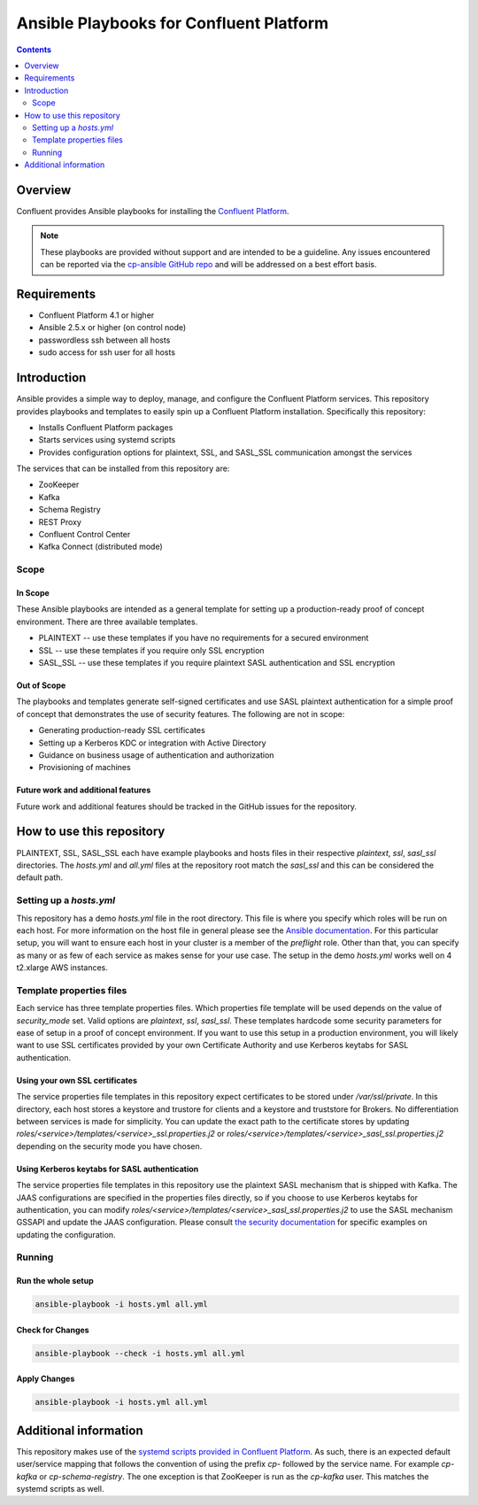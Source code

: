 .. _cp-ansible:

Ansible Playbooks for Confluent Platform
========================================

.. contents:: Contents
    :local:
    :depth: 2


========
Overview
========

Confluent provides Ansible playbooks for installing the `Confluent Platform <http://www.confluent.io>`__.

.. note:: These playbooks are provided without support and are intended to be a guideline. Any issues encountered can be reported via the `cp-ansible GitHub repo <https://github.com/confluentinc/cp-ansible/issues>`__ and will be addressed on a best effort basis.


============
Requirements
============

* Confluent Platform 4.1 or higher
* Ansible 2.5.x or higher (on control node)
* passwordless ssh between all hosts
* sudo access for ssh user for all hosts

============
Introduction
============

Ansible provides a simple way to deploy, manage, and configure the Confluent Platform services. This repository provides playbooks and templates to easily spin up a Confluent Platform installation. Specifically this repository:

* Installs Confluent Platform packages
* Starts services using systemd scripts
* Provides configuration options for plaintext, SSL, and SASL_SSL communication amongst the services

The services that can be installed from this repository are:

* ZooKeeper
* Kafka
* Schema Registry
* REST Proxy
* Confluent Control Center
* Kafka Connect (distributed mode)


Scope
-----

In Scope
~~~~~~~~

These Ansible playbooks are intended as a general template for setting up a production-ready proof of concept environment. There are three available templates.

* PLAINTEXT -- use these templates if you have no requirements for a secured environment
* SSL -- use these templates if you require only SSL encryption
* SASL_SSL -- use these templates if you require plaintext SASL authentication and SSL encryption


Out of Scope
~~~~~~~~~~~~

The playbooks and templates generate self-signed certificates and use SASL plaintext authentication for a simple proof of concept that demonstrates the use of security features. The following are not in scope:

* Generating production-ready SSL certificates
* Setting up a Kerberos KDC or integration with Active Directory
* Guidance on business usage of authentication and authorization
* Provisioning of machines

Future work and additional features
~~~~~~~~~~~~~~~~~~~~~~~~~~~~~~~~~~~

Future work and additional features should be tracked in the GitHub issues for the repository.


==========================
How to use this repository
==========================

PLAINTEXT, SSL, SASL_SSL each have example playbooks and hosts files in their respective `plaintext`, `ssl`, `sasl_ssl` directories.
The `hosts.yml` and `all.yml` files at the repository root match the `sasl_ssl` and this can be considered the default path.

Setting up a `hosts.yml`
------------------------

This repository has a demo `hosts.yml` file in the root directory. This file is where you specify which roles will be run on each host. For more information on
the host file in general please see the `Ansible documentation <http://docs.ansible.com/ansible/latest/user_guide/intro_inventory.html#hosts-and-groups>`_. For this
particular setup, you will want to ensure each host in your cluster is a member of the `preflight` role. Other than that, you can specify as many or as few of each service
as makes sense for your use case. The setup in the demo `hosts.yml` works well on 4 t2.xlarge AWS instances.

Template properties files
-------------------------

Each service has three template properties files. Which properties file template will be used depends on the value of `security_mode` set. Valid options are `plaintext`, `ssl`, `sasl_ssl`.
These templates hardcode some security parameters for ease of setup in a proof of concept environment. If you want to use this setup in a production environment, you will likely want to use
SSL certificates provided by your own Certificate Authority and use Kerberos keytabs for SASL authentication.

Using your own SSL certificates
~~~~~~~~~~~~~~~~~~~~~~~~~~~~~~~

The service properties file templates in this repository expect certificates to be stored under `/var/ssl/private`. In this directory, each host stores a keystore and trustore for clients 
and a keystore and truststore for Brokers. No differentiation between services is made for simplicity. You can update the exact path to the certificate stores by updating 
`roles/<service>/templates/<service>_ssl.properties.j2` or `roles/<service>/templates/<service>_sasl_ssl.properties.j2` depending on the security mode you have chosen.

Using Kerberos keytabs for SASL authentication
~~~~~~~~~~~~~~~~~~~~~~~~~~~~~~~~~~~~~~~~~~~~~~

The service properties file templates in this repository use the plaintext SASL mechanism that is shipped with Kafka. The JAAS configurations are specified in the properties files directly, so
if you choose to use Kerberos keytabs for authentication, you can modify `roles/<service>/templates/<service>_sasl_ssl.properties.j2` to use the SASL mechanism GSSAPI and update the JAAS
configuration. Please consult `the security documentation <https://docs.confluent.io/current/kafka/authentication_sasl_gssapi.html>`_ for specific examples on updating the configuration.

Running
-------

Run the whole setup
~~~~~~~~~~~~~~~~~~~

.. sourcecode:: bash

   ansible-playbook -i hosts.yml all.yml

Check for Changes
~~~~~~~~~~~~~~~~~

.. sourcecode:: bash

   ansible-playbook --check -i hosts.yml all.yml

Apply Changes
~~~~~~~~~~~~~

.. sourcecode:: bash

   ansible-playbook -i hosts.yml all.yml


======================
Additional information
======================

This repository makes use of the `systemd scripts provided in Confluent Platform <https://docs.confluent.io/current/installation/scripted-install.html>`_. As such, there is an expected default user/service mapping that follows the convention of using the prefix `cp-` followed by the service name. For example `cp-kafka` or `cp-schema-registry`. The one exception is that ZooKeeper is run as the `cp-kafka` user. This matches the systemd scripts as well.
